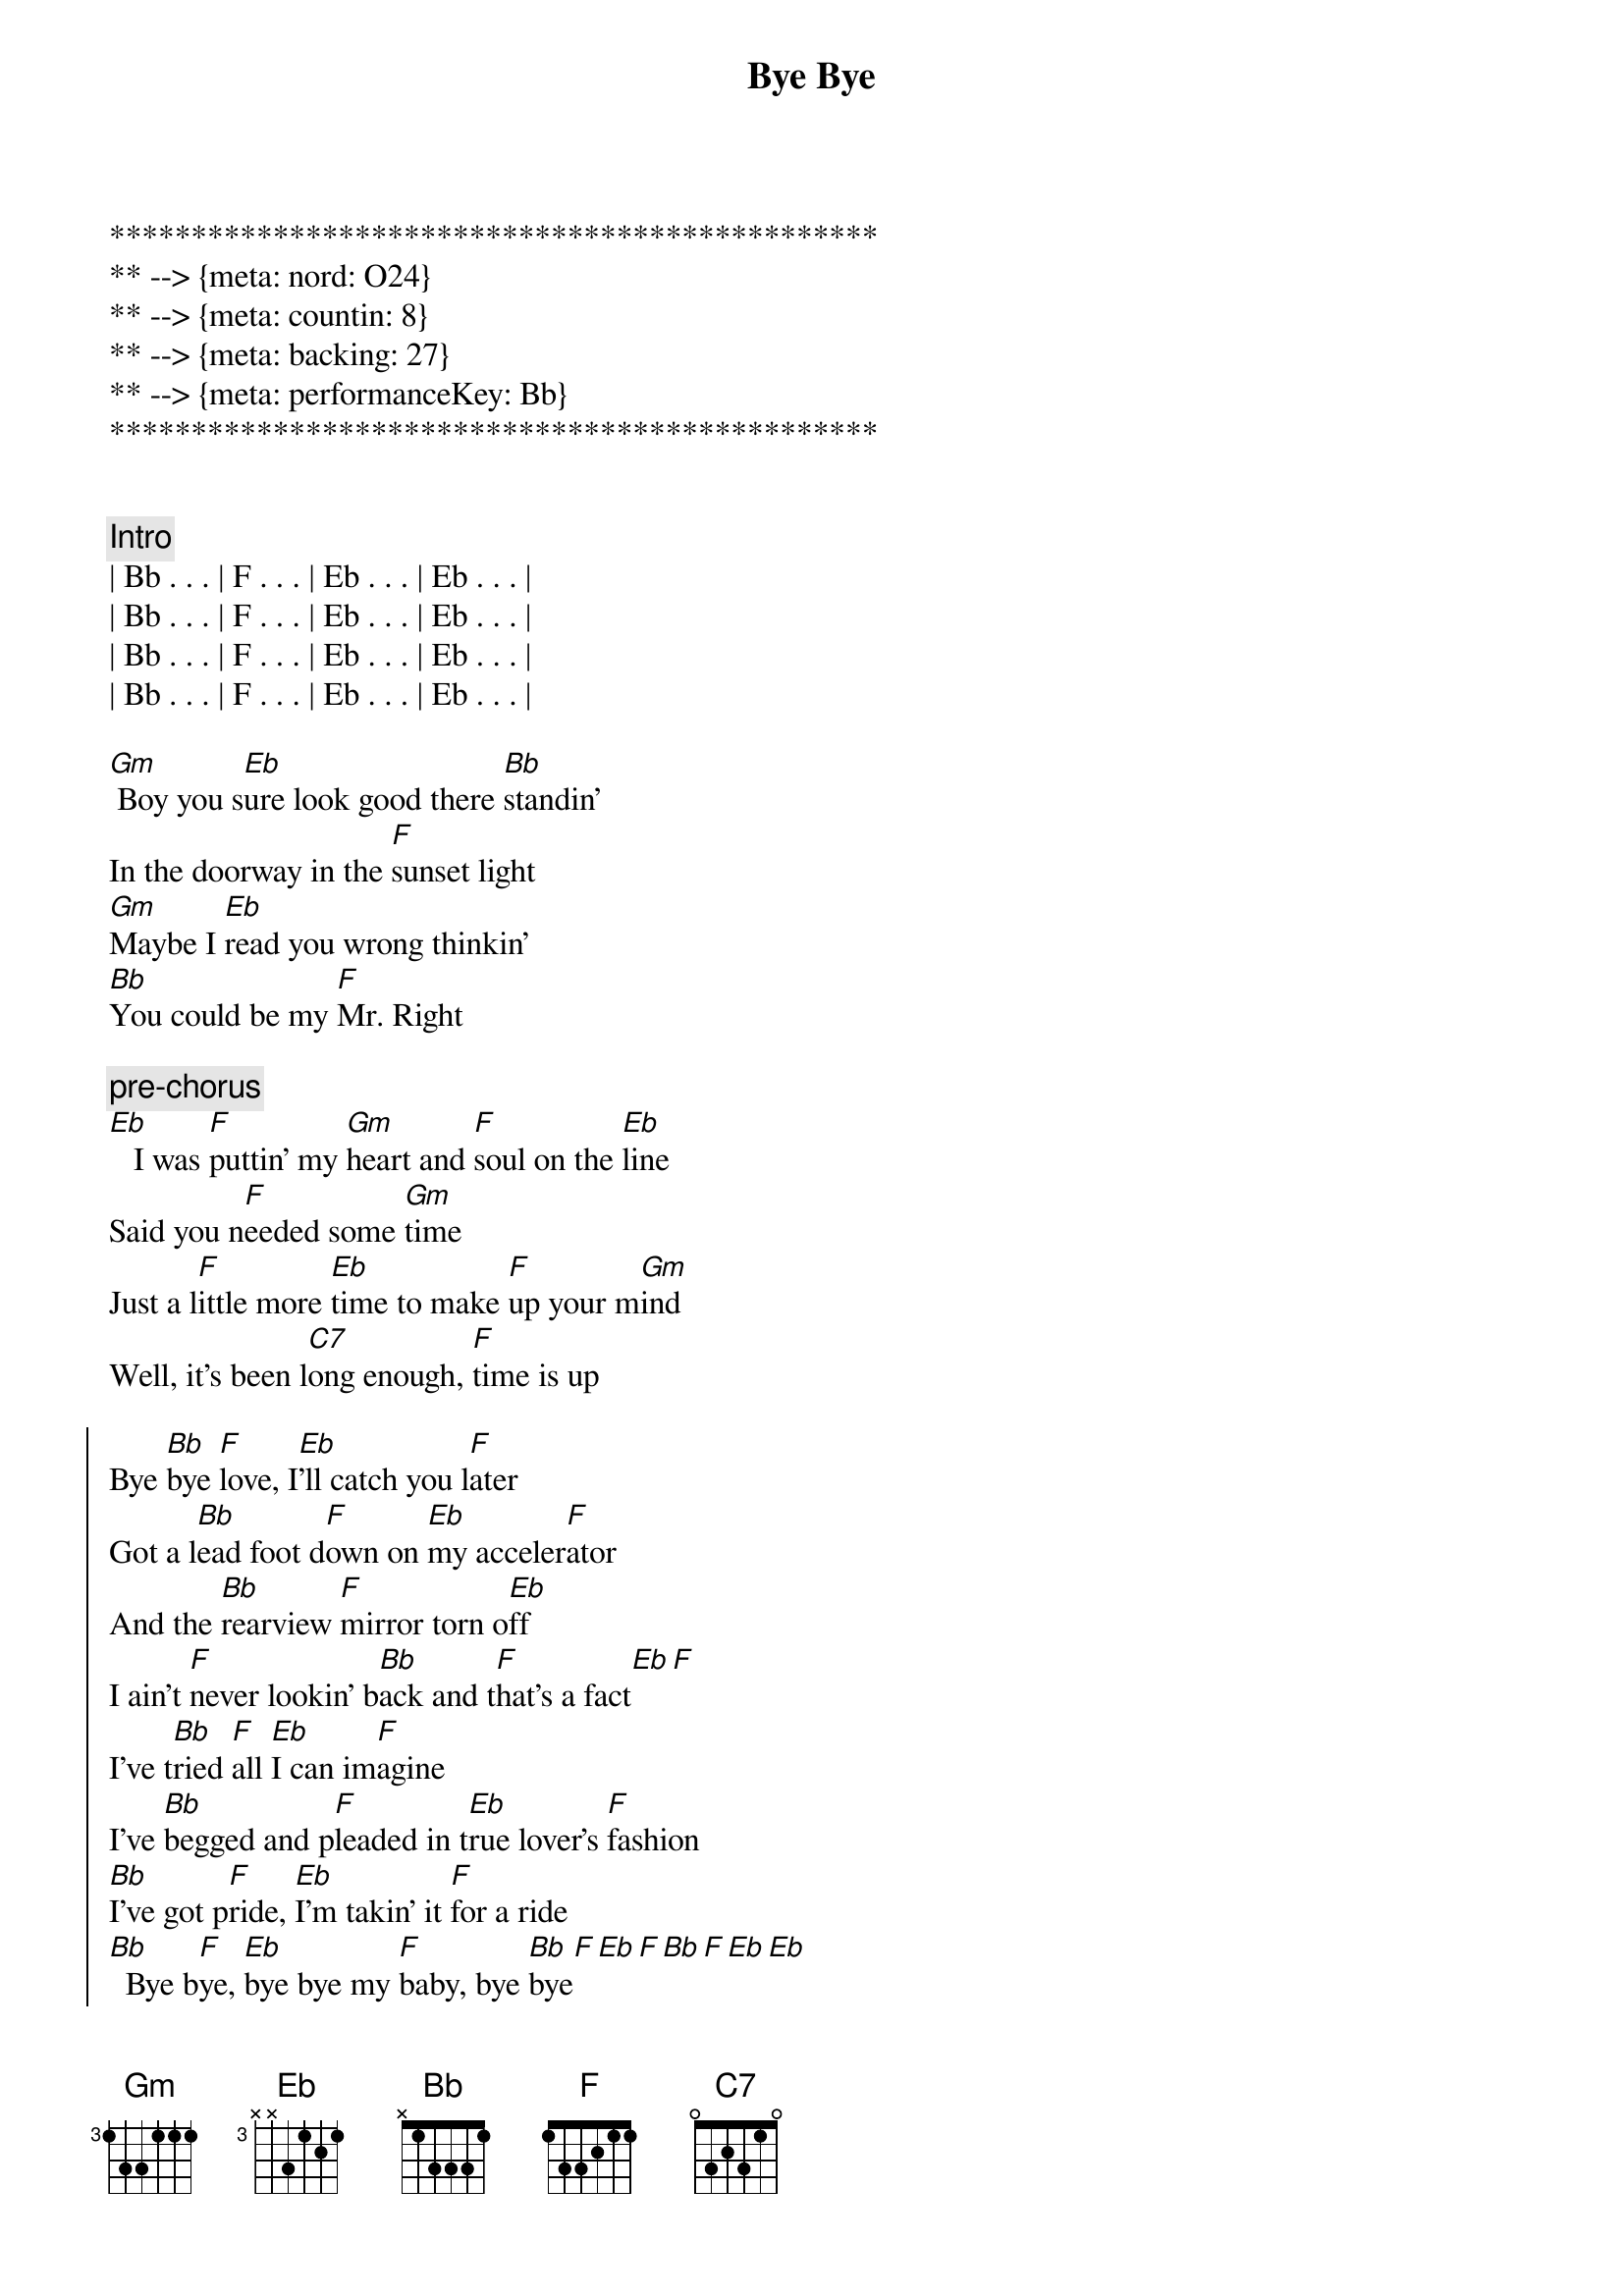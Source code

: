 {title: Bye Bye}
{artist: Jo Dee Messina}
{key: Bb}
{duration: 3:12}
{tempo: 134}
{meta: nord: O24}
{meta: countin: 8}
{meta: backing: 27}
{meta: performanceKey: Bb}

***********************************************
** --> {meta: nord: O24}
** --> {meta: countin: 8}
** --> {meta: backing: 27}
** --> {meta: performanceKey: Bb}
***********************************************


{comment: Intro}
| Bb . . . | F . . . | Eb . . . | Eb . . . |
| Bb . . . | F . . . | Eb . . . | Eb . . . |
| Bb . . . | F . . . | Eb . . . | Eb . . . |
| Bb . . . | F . . . | Eb . . . | Eb . . . |

{start_of_verse}
[Gm] Boy you s[Eb]ure look good there [Bb]standin'
In the doorway in the [F]sunset light
[Gm]Maybe I [Eb]read you wrong thinkin'
[Bb]You could be my [F]Mr. Right
{end_of_verse}

{c: pre-chorus}
[Eb]   I was [F]puttin' my [Gm]heart and [F]soul on the [Eb]line
Said you n[F]eeded some [Gm]time
Just a l[F]ittle more [Eb]time to make [F]up your m[Gm]ind
Well, it's been l[C7]ong enough, [F]time is up

{start_of_chorus}
Bye [Bb]bye [F]love, I[Eb]'ll catch you l[F]ater
Got a l[Bb]ead foot d[F]own on [Eb]my acceler[F]ator
And the [Bb]rearview [F]mirror torn o[Eb]ff
I ain't [F]never lookin' b[Bb]ack and t[F]hat's a fact[Eb][F]
I've t[Bb]ried [F]all [Eb]I can im[F]agine
I've [Bb]begged and p[F]leaded in t[Eb]rue lover's [F]fashion
[Bb]I've got p[F]ride, [Eb]I'm takin' it [F]for a ride
[Bb]  Bye b[F]ye, [Eb]bye bye my [F]baby, bye [Bb]bye[F][Eb][F][Bb][F][Eb][Eb]
{end_of_chorus}


{start_of_verse}
[Gm]  Don't think a[Eb]ll those tears are gonna [Bb]hold me here
Like they've d[F]one before
[Gm] You'll find what's l[Eb]eft of us
In a c[Bb]loud of dust on H[F]ighway 4
[Eb] Baby, [F]what did [Gm]you ex[F]pect me to d[Eb]o
Just sit ar[F]ound and w[Gm]ait on yo[F]u
Well, I'm t[Eb]hrough watchin' y[F]ou just s[Gm]kate around the t[F]ruth
And I k[C7]now it sounds trite, I've s[F]een the light
{end_of_verse}


{start_of_chorus}
Bye [Bb]bye [F]love, I[Eb]'ll catch you l[F]ater
Got a l[Bb]ead foot d[F]own on [Eb]my acceler[F]ator
And the [Bb]rearview [F]mirror torn o[Eb]ff
I ain't [F]never lookin' b[Bb]ack and t[F]hat's a fact[Eb][F]
I've t[Bb]ried [F]all [Eb]I can im[F]agine
I've [Bb]begged and p[F]leaded in t[Eb]rue lover's [F]fashion
[Bb]I've got p[F]ride, [Eb]I'm takin' it [F]for a ride
[Bb]  Bye b[F]ye, [Eb]bye bye my [F]baby, bye [Gm]bye[D/F#][Bb]
{end_of_chorus}


{comment: Bridge}
I'd lost the g[Eb]ame I g[Bb]uess
I d[Eb]id my b[Bb]est to win the part[C7]
Now I'm leavin' he[F]re with
What's left of my h[Bb]eart, b[F]ye- bye, I[Eb]'ll catch you l[F]ater...


{start_of_chorus}
Got a l[Bb]ead foot d[F]own on [Eb]my acceler[F]ator
And the [Bb]rearview [F]mirror torn o[Eb]ff
Cuz I [F]ain't never lookin' [Bb]back, you can [F]count on that[Eb][F]
I've t[Bb]ried [F]all [Eb]I can im[F]agine
I've [Bb]begged and p[F]leaded in t[Eb]rue lover's [F]fashion
[Bb]I've got p[F]ride, [Eb]I'm takin' it [F]for a ride
[Bb]  Bye b[F]ye, [Eb]bye bye my [F]baby, bye [Bb]bye[F][Eb][F][Bb][F][Eb][Eb]
{end_of_chorus}


{comment: Outro}
Bye b[Bb]ye,[F]   [Eb]    oh baby,[Bb]   [F]   [Eb]oh oh
[Bb]   Bye [F]bye, [Eb]bye bye my b[F]aby, bye b[Bb]ye
